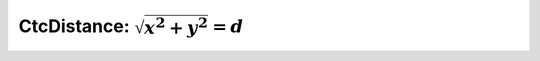 .. _sec-manual-ctcdistance-label:

CtcDistance: :math:`\sqrt{x^2+y^2}=d`
=====================================
